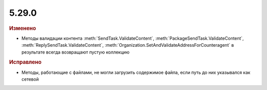 5.29.0
------

.. feed-entry::
  :date: 2019-11-06


.. rubric:: Изменено

* Методы валидации контента :meth:`SendTask.ValidateContent`, :meth:`PackageSendTask.ValidateContent`, :meth:`ReplySendTask.ValidateContent`, :meth:`Organization.SetAndValidateAddressForCounteragent` в результате всегда возвращают пустую коллекцию


.. rubric:: Исправлено

* Методы, работающие с файлами, не могли загрузить содержимое файла, если путь до них указывался как сетевой
